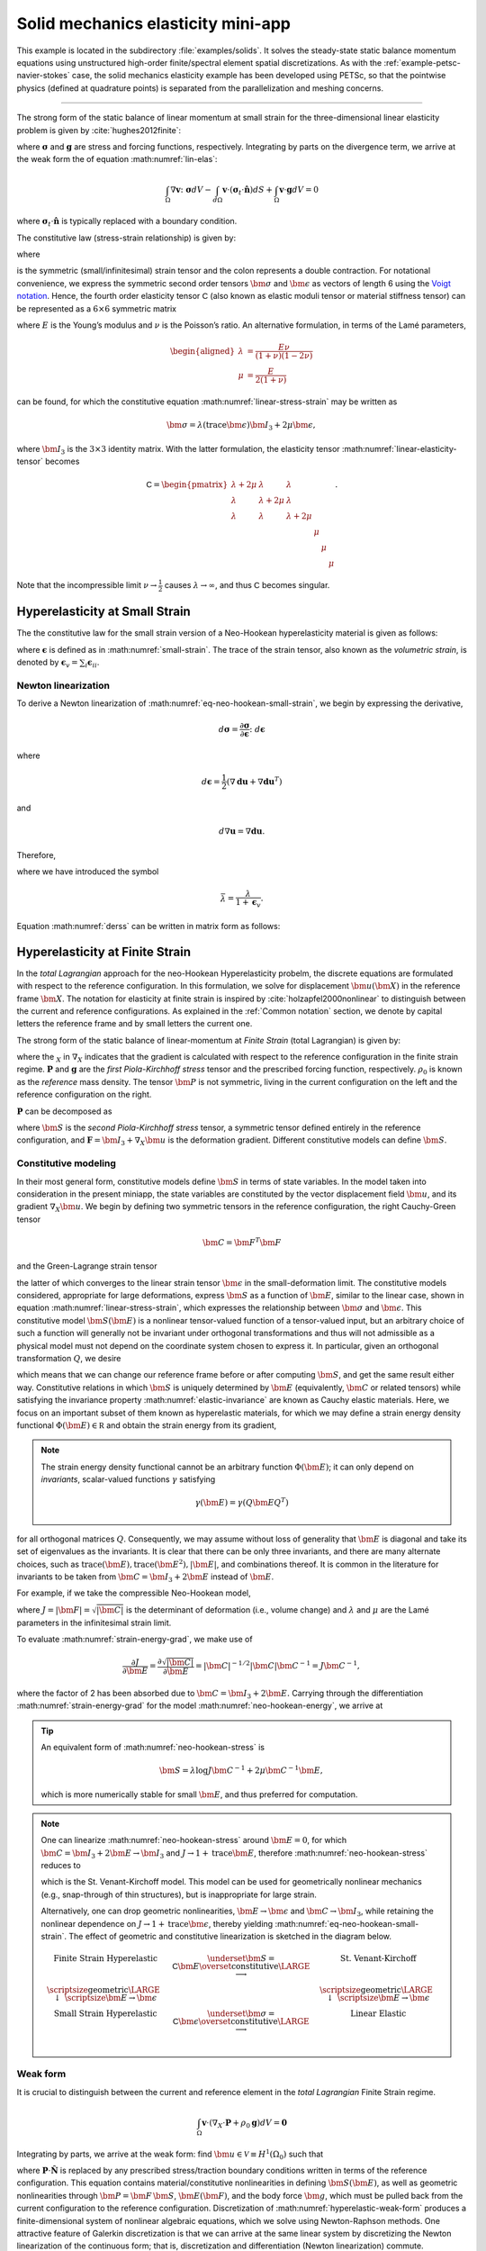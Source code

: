 .. _example-petsc-elasticity:

Solid mechanics elasticity mini-app
========================================

This example is located in the subdirectory :file:`examples/solids`.
It solves the steady-state static balance momentum equations using unstructured high-order finite/spectral element spatial discretizations.
As with the :ref:`example-petsc-navier-stokes` case, the solid mechanics elasticity example has been developed using PETSc, so that the pointwise physics (defined at quadrature points) is separated from the parallelization and meshing concerns.


.. _problem-linear-elasticity:

----------------------------------------

The strong form of the static balance of linear momentum at small strain for the three-dimensional linear elasticity problem is given by :cite:`hughes2012finite`:

.. math::
   :label: lin-elas

   \nabla \cdot \boldsymbol{\sigma} + \boldsymbol{g} = \boldsymbol{0} 


where :math:`\boldsymbol{\sigma}` and :math:`\boldsymbol{g}` are stress and forcing functions, respectively.
Integrating by parts on the divergence term, we arrive at the weak form the of equation :math:numref:`lin-elas`:

.. math::

   \int_{\Omega}{ \nabla \boldsymbol{v} \colon \boldsymbol{\sigma}} dV - \int_{d\Omega}{\boldsymbol{v} \cdot \left(\boldsymbol{\sigma}_t \cdot \hat{\boldsymbol{n}}\right)} dS + \int_{\Omega}{\boldsymbol{v} \cdot \boldsymbol{g}} dV = 0

where :math:`\boldsymbol{\sigma}_t \cdot \hat{\boldsymbol{n}}` is typically replaced with a boundary condition.

The constitutive law (stress-strain relationship) is given by:

.. math::
   :label: linear-stress-strain

   \boldsymbol{\sigma} = \mathsf{C} \!:\! \boldsymbol{\epsilon},

where 

.. math::
   :label: small-strain

   \boldsymbol{\epsilon} = \dfrac{1}{2}\left(\nabla \boldsymbol{u} + \nabla \boldsymbol{u}^T \right)

is the symmetric (small/infinitesimal) strain tensor and the colon represents a double contraction.
For notational convenience, we express the symmetric second order tensors :math:`\bm \sigma` and :math:`\bm \epsilon` as vectors of length 6 using the `Voigt notation <https://en.wikipedia.org/wiki/Voigt_notation>`_.
Hence, the fourth order elasticity tensor :math:`\mathsf C` (also known as elastic moduli tensor or material stiffness tensor) can be represented as a :math:`6\times 6` symmetric matrix

.. math::
   :label: linear-elasticity-tensor

   \mathsf C = \dfrac{E}{(1+\nu)(1-2\nu)}
   \begin{pmatrix}
     1-\nu & \nu & \nu & & & \\
     \nu & 1 - \nu & \nu & & & \\
     \nu & \nu &  1 - \nu & & & \\
     & & & \dfrac{1 - 2\nu}{2} & & \\    
     & & & &\dfrac{1 - 2\nu}{2} & \\
     & & & & & \dfrac{1 - 2\nu}{2} \\   
   \end{pmatrix},

where :math:`E` is the Young’s modulus and :math:`\nu` is the Poisson’s ratio.
An alternative formulation, in terms of the Lamé parameters,

.. math::
   \begin{aligned}
   \lambda &= \frac{E \nu}{(1 + \nu)(1 - 2 \nu)} \\
   \mu &= \frac{E}{2(1 + \nu)}
   \end{aligned}

can be found, for which the constitutive equation :math:numref:`linear-stress-strain` may be written as

.. math::
   \bm\sigma = \lambda (\operatorname{trace} \bm\epsilon) \bm I_3 + 2 \mu \bm\epsilon,

where :math:`\bm I_3` is the :math:`3 \times 3` identity matrix.
With the latter formulation, the elasticity tensor :math:numref:`linear-elasticity-tensor` becomes

.. math::

   \mathsf C = \begin{pmatrix}
   \lambda + 2\mu & \lambda & \lambda & & & \\
   \lambda & \lambda + 2\mu & \lambda & & & \\
   \lambda & \lambda & \lambda + 2\mu & & & \\
   & & & \mu & & \\
   & & & & \mu & \\
   & & & & & \mu
   \end{pmatrix}.

Note that the incompressible limit :math:`\nu \to \frac 1 2` causes :math:`\lambda \to \infty`, and thus :math:`\mathsf C` becomes singular.


.. _problem-hyper-small-strain:

Hyperelasticity at Small Strain
----------------------------------------

The the constitutive law for the small strain version of a Neo-Hookean hyperelasticity material is given as
follows:

.. math::
   :label: eq-neo-hookean-small-strain
   
   \boldsymbol{\sigma} = \lambda \log(1 + \boldsymbol{\epsilon_v)} \boldsymbol{I}_3 + 2\mu \boldsymbol{\epsilon}

where :math:`\boldsymbol{\epsilon}` is defined as in :math:numref:`small-strain`.
The trace of the strain tensor, also known as the *volumetric strain*, is denoted by :math:`\boldsymbol{\epsilon}_v = \sum_i \boldsymbol{\epsilon}_{ii}`.

Newton linearization
^^^^^^^^^^^^^^^^^^^^^^^^^^^^^^^^^^^^^^^^

To derive a Newton linearization of :math:numref:`eq-neo-hookean-small-strain`, we begin by expressing the derivative,

.. math::

   d \boldsymbol{\sigma} = \dfrac{\partial \boldsymbol{\sigma}}{\partial \boldsymbol{\epsilon}} \colon d \boldsymbol{\epsilon}

where

.. math::

   d \boldsymbol{\epsilon} = \dfrac{1}{2}\left( \nabla \boldsymbol{d u} + \nabla \boldsymbol{d u}^T \right)

and 

.. math::

   d \nabla \boldsymbol{u} = \nabla \boldsymbol{d u} .

Therefore,

.. math::
   :label: derss

   d \boldsymbol{\sigma}  = \bar{\lambda} \cdot trace \left(\boldsymbol{\epsilon} \right) \cdot \boldsymbol{I}_3 + 2\mu d \boldsymbol{\epsilon}

where we have introduced the symbol 

.. math::

   \bar{\lambda} = \dfrac{\lambda}{1 + \boldsymbol{\epsilon}_v } .

Equation :math:numref:`derss` can be written in matrix form as follows:

.. math::
   :label: mdss

   \begin{pmatrix}
     d\sigma_{11} \\
     d\sigma_{22} \\
     d\sigma_{33} \\
     d\sigma_{23} \\
     d\sigma_{13} \\
     d\sigma_{12}       
   \end{pmatrix}  = 
   \begin{pmatrix}
     2 \mu +\bar{\lambda} & \bar{\lambda} & \bar{\lambda} & & & \\
     \bar{\lambda} & 2 \mu +\bar{\lambda} & \bar{\lambda} & & & \\
     \bar{\lambda} & \bar{\lambda} & 2 \mu +\bar{\lambda} & & & \\
     & & & \mu & & \\    
     & & & & \mu & \\
     & & & & & \mu \\   
   \end{pmatrix}
   \begin{pmatrix} 
     d\epsilon_{11} \\
     d\epsilon_{22} \\
     d\epsilon_{33} \\
     d\epsilon_{23} \\
     d\epsilon_{13} \\
     d\epsilon_{12}       
   \end{pmatrix}

.. _problem-hyperelasticity-finite-strain:

Hyperelasticity at Finite Strain
----------------------------------------

In the *total Lagrangian* approach for the neo-Hookean Hyperelasticity probelm, the discrete equations are formulated with respect to the reference configuration.
In this formulation, we solve for displacement :math:`\bm u(\bm X)` in the reference frame :math:`\bm X`.
The notation for elasticity at finite strain is inspired by :cite:`holzapfel2000nonlinear` to distinguish between the current and reference configurations.
As explained in the :ref:`Common notation` section, we denote by capital letters the reference frame and by small letters the current one.

The strong form of the static balance of linear-momentum at *Finite Strain* (total Lagrangian) is given by:

.. math::
   :label: sblFinS

   \nabla_X \cdot \boldsymbol{P} + \rho_0 \boldsymbol{g} = \boldsymbol{0}
 
where the :math:`_X` in :math:`\nabla_X` indicates that the gradient is calculated with respect to the reference configuration in the finite strain regime.
:math:`\boldsymbol{P}` and :math:`\boldsymbol{g}` are the *first Piola-Kirchhoff stress* tensor and the prescribed forcing function, respectively.
:math:`\rho_0` is known as the *reference* mass density.
The tensor :math:`\bm P` is not symmetric, living in the current configuration on the left and the reference configuration on the right.

:math:`\boldsymbol{P}` can be decomposed as

.. math::
   :label: 1st2nd
   
   \boldsymbol{P} = \boldsymbol{F} \, \boldsymbol{S},

where :math:`\bm S` is the *second Piola-Kirchhoff stress* tensor, a symmetric tensor defined entirely in the reference configuration, and :math:`\boldsymbol{F} = \bm I_3 + \nabla_X \bm u` is the deformation gradient.
Different constitutive models can define :math:`\bm S`.


Constitutive modeling
^^^^^^^^^^^^^^^^^^^^^^^^^^^^^^^^^^^^^^^^

In their most general form, constitutive models define :math:`\bm S` in terms of state variables.
In the model taken into consideration in the present miniapp, the state variables are constituted by the vector displacement field :math:`\bm u`, and its gradient :math:`\nabla_X \bm u`.
We begin by defining two symmetric tensors in the reference configuration, the right Cauchy-Green tensor

.. math::
   \bm C = \bm F^T \bm F

and the Green-Lagrange strain tensor

.. math::
   :label: eq-green-lagrange-strain

   \bm E = \frac 1 2 (\bm C - \bm I_3) = \frac 1 2 \Big( \nabla_X \bm u + (\nabla_X \bm u)^T + (\nabla_X \bm u)^T \nabla_X \bm u \Big),

the latter of which converges to the linear strain tensor :math:`\bm \epsilon` in the small-deformation limit.
The constitutive models considered, appropriate for large deformations, express :math:`\bm S` as a function of :math:`\bm E`, similar to the linear case, shown in equation  :math:numref:`linear-stress-strain`, which  expresses the relationship between :math:`\bm\sigma` and :math:`\bm\epsilon`.
This constitutive model :math:`\bm S(\bm E)` is a nonlinear tensor-valued function of a tensor-valued input, but an arbitrary choice of such a function will generally not be invariant under orthogonal transformations and thus will not admissible as a physical model must not depend on the coordinate system chosen to express it.
In particular, given an orthogonal transformation :math:`Q`, we desire

.. math::
   :label: elastic-invariance

   Q \bm S(\bm E) Q^T = \bm S(Q \bm E Q^T),

which means that we can change our reference frame before or after computing :math:`\bm S`, and get the same result either way.
Constitutive relations in which :math:`\bm S` is uniquely determined by :math:`\bm E` (equivalently, :math:`\bm C` or related tensors) while satisfying the invariance property :math:numref:`elastic-invariance` are known as Cauchy elastic materials.
Here, we focus on an important subset of them known as hyperelastic materials, for which we may define a strain energy density functional :math:`\Phi(\bm E) \in \mathbb R` and obtain the strain energy from its gradient,

.. math::
   :label: strain-energy-grad

   \bm S(\bm E) = \frac{\partial \Phi}{\partial \bm E}.

.. note::
   The strain energy density functional cannot be an arbitrary function :math:`\Phi(\bm E)`; it can only depend on *invariants*, scalar-valued functions :math:`\gamma` satisfying

   .. math::
      \gamma(\bm E) = \gamma(Q \bm E Q^T)

for all orthogonal matrices :math:`Q`.
Consequently, we may assume without loss of generality that :math:`\bm E` is diagonal and take its set of eigenvalues as the invariants.
It is clear that there can be only three invariants, and there are many alternate choices, such as :math:`\operatorname{trace}(\bm E), \operatorname{trace}(\bm E^2), \lvert \bm E \rvert`, and combinations thereof.
It is common in the literature for invariants to be taken from :math:`\bm C = \bm I_3 + 2 \bm E` instead of :math:`\bm E`.

For example, if we take the compressible Neo-Hookean model,

.. math::
   :label: neo-hookean-energy

   \begin{aligned}
   \Phi(\bm E) &= \frac{\lambda}{2}(\log J)^2 + \frac \mu 2 (\operatorname{trace} \bm C - 3) - \mu \log J \\
     &= \frac{\lambda}{2}(\log J)^2 + \mu \operatorname{trace} \bm E - \mu \log J,
   \end{aligned}

where :math:`J = \lvert \bm F \rvert = \sqrt{\lvert \bm C \rvert}` is the determinant of deformation (i.e., volume change) and :math:`\lambda` and :math:`\mu` are the Lamé parameters in the infinitesimal strain limit.

To evaluate :math:numref:`strain-energy-grad`, we make use of

.. math::
   \frac{\partial J}{\partial \bm E} = \frac{\partial \sqrt{\lvert \bm C \rvert}}{\partial \bm E} = \lvert \bm C \rvert^{-1/2} \lvert \bm C \rvert \bm C^{-1} = J \bm C^{-1},

where the factor of 2 has been absorbed due to :math:`\bm C = \bm I_3 + 2 \bm E.`
Carrying through the differentiation :math:numref:`strain-energy-grad` for the model :math:numref:`neo-hookean-energy`, we arrive at

.. math::
   :label: neo-hookean-stress

   \bm S = \lambda \log J \bm C^{-1} + \mu (\bm I_3 - \bm C^{-1}).

.. tip::
   An equivalent form of :math:numref:`neo-hookean-stress` is

   .. math::
      \bm S = \lambda \log J \bm C^{-1} + 2 \mu \bm C^{-1} \bm E,

   which is more numerically stable for small :math:`\bm E`, and thus preferred for computation.

.. note::
   One can linearize :math:numref:`neo-hookean-stress` around :math:`\bm E = 0`, for which :math:`\bm C = \bm I_3 + 2 \bm E \to \bm I_3` and :math:`J \to 1 + \operatorname{trace} \bm E`, therefore :math:numref:`neo-hookean-stress` reduces to

   .. math::
      :label: eq-st-venant-kirchoff

      \bm S = \lambda (\operatorname{trace} \bm E) \bm I_3 + 2 \mu \bm E,

   which is the St. Venant-Kirchoff model.
   This model can be used for geometrically nonlinear mechanics (e.g., snap-through of thin structures), but is inappropriate for large strain.

   Alternatively, one can drop geometric nonlinearities, :math:`\bm E \to \bm \epsilon` and :math:`\bm C \to \bm I_3`, while retaining the nonlinear dependence on :math:`J \to 1 + \operatorname{trace} \bm \epsilon`, thereby yielding :math:numref:`eq-neo-hookean-small-strain`.
   The effect of geometric and constitutive linearization is sketched in the diagram below.

   .. math::

      \begin{matrix}
      \text{Finite Strain Hyperelastic} & \underset{\bm S = \mathsf C \bm E}{\overset{\text{constitutive}}{\LARGE \longrightarrow}} & \text{St. Venant-Kirchoff} \\
      \text{\scriptsize geometric} {\LARGE \ \downarrow\ } \scriptsize{\bm E \to \bm \epsilon} & & \text{\scriptsize geometric} {\LARGE \ \downarrow\ } \scriptsize{\bm E \to \bm \epsilon} \\
      \text{Small Strain Hyperelastic} & \underset{\bm \sigma = \mathsf C \bm \epsilon}{\overset{\text{constitutive}}{\LARGE \longrightarrow}} & \text{Linear Elastic} \\
      \end{matrix}

Weak form
^^^^^^^^^^^^^^^^^^^^^^^^^^^^^^^^^^^^^^^^

It is crucial to distinguish between the current and reference element in the *total Lagrangian* Finite Strain regime.

.. math::

    \int_{\Omega}{\boldsymbol{v} \cdot \left(\nabla_X \cdot \boldsymbol{P} + \rho_0 \boldsymbol{g}\right)} dV = \boldsymbol{0}

Integrating by parts, we arrive at the weak form:
find :math:`\bm u \in \mathcal V \equiv H^1(\Omega_0)` such that

.. math::
   :label: hyperelastic-weak-form

    \int_{\Omega}{\nabla_X \boldsymbol{v} \colon \boldsymbol{P}}dV
    + \int_{\Omega}{\boldsymbol{v} \cdot \rho_0 \boldsymbol{g}}dV
    + \int_{\partial \Omega}{\boldsymbol{v} \cdot \boldsymbol{P} \cdot \hat{\boldsymbol{N}}}dA = 0, \quad \forall \bm v \in \mathcal V,
    
where :math:`\boldsymbol{P} \cdot \hat{\boldsymbol{N}}` is replaced by any prescribed stress/traction boundary conditions written in terms of the reference configuration.
This equation contains material/constitutive nonlinearities in defining :math:`\bm S(\bm E)`, as well as geometric nonlinearities through :math:`\bm P = \bm F\, \bm S`, :math:`\bm E(\bm F)`, and the body force :math:`\bm g`, which must be pulled back from the current configuration to the reference configuration.
Discretization of :math:numref:`hyperelastic-weak-form` produces a finite-dimensional system of nonlinear algebraic equations, which we solve using Newton-Raphson methods.
One attractive feature of Galerkin discretization is that we can arrive at the same linear system by discretizing the Newton linearization of the continuous form; that is, discretization and differentiation (Newton linearization) commute.

Newton linearization
^^^^^^^^^^^^^^^^^^^^^^^^^^^^^^^^^^^^^^^^

To derive a Newton linearization of :math:numref:`hyperelastic-weak-form`, we begin by expressing the derivative of :math:numref:`1st2nd` in incremental form,

.. math::
   :label: eq-diff-P

   \diff \bm P = \frac{\partial \bm P}{\partial \bm F} \!:\! \diff \bm F = \diff \bm F\, \bm S + \bm F \underbrace{\frac{\partial \bm S}{\partial \bm E} \!:\! \diff \bm E}_{\diff \bm S}

where

.. math::
   \diff \bm E = \frac{\partial \bm E}{\partial \bm F} \!:\! \diff \bm F = \frac 1 2 \Big( \diff \bm F^T \bm F + \bm F^T \diff \bm F \Big).

The quantity :math:`\frac{\partial \bm S}{\partial \bm E}` is known as the incremental elasticity tensor, and is analogous to the linear elasticity tensor :math:`\mathsf C` of :math:numref:`linear-elasticity-tensor`.
We now evaluate :math:`\diff \bm S` for the Neo-Hookean model :math:numref:`neo-hookean-stress`,

.. math::
   :label: eq-neo-hookean-incremental-stress

   \diff\bm S = \frac{\partial \bm S}{\partial \bm E} \!:\! \diff \bm E
   = \lambda (\bm C^{-1} \!:\! \diff\bm E) \bm C^{-1}
     + 2 (\mu - \lambda \log J) \bm C^{-1} \diff\bm E \, \bm C^{-1},

where we have used

.. math::
   \diff \bm C^{-1} = \frac{\partial \bm C^{-1}}{\partial \bm E} \!:\! \diff\bm E
   = -2 \bm C^{-1} \diff \bm E \, \bm C^{-1} .

.. note::
   In the small-strain limit, :math:`\bm C \to \bm I_3` and :math:`\log J \to 0`, thereby reducing :math:numref:`eq-neo-hookean-incremental-stress` to the St. Venant-Kirchoff model :math:numref:`eq-st-venant-kirchoff`.

.. note::
   Some cancellation is possible (at the expense of symmetry) if we substitute :math:numref:`eq-neo-hookean-incremental-stress` into :math:numref:`eq-diff-P`,

   .. math::
      :label: eq-diff-P-dF

      \begin{aligned}
      \diff \bm P &= \diff \bm F\, \bm S
        + \lambda (\bm C^{-1} : \diff \bm E) \bm F^{-T} + 2(\mu - \lambda \log J) \bm F^{-T} \diff\bm E \, \bm C^{-1} \\
      &= \diff \bm F\, \bm S
        + \lambda (\bm F^{-T} : \diff \bm F) \bm F^{-T} + (\mu - \lambda \log J) \bm F^{-T} (\bm F^T \diff \bm F + \diff \bm F^T \bm F) \bm C^{-1} \\
      &= \diff \bm F\, \bm S
        + \lambda (\bm F^{-T} : \diff \bm F) \bm F^{-T} + (\mu - \lambda \log J) \Big( \diff \bm F\, \bm C^{-1} + \bm F^{-T} \diff \bm F^T \bm F^{-T} \Big),
      \end{aligned}

   where we have exploited :math:`\bm F \bm C^{-1} = \bm F^{-T}` and

   .. math::
      \begin{aligned}
      \bm C^{-1} \!:\! \diff \bm E = \bm C_{IJ}^{-1} \diff \bm E_{IJ}
      &= \frac 1 2 \bm F_{Ik}^{-1} \bm F_{Jk}^{-1} (\bm F_{\ell I} \diff \bm F_{\ell J} + \diff \bm F_{\ell I} \bm F_{\ell J}) \\
      &= \frac 1 2 \Big( \delta_{\ell k} \bm F_{Jk}^{-1} \diff \bm F_{\ell J} + \delta_{\ell k} \bm F_{Ik}^{-1} \diff \bm F_{\ell I} \Big) \\
      &= \bm F_{Ik}^{-1} \diff \bm F_{kI} = \bm F^{-T} \!:\! \diff \bm F.
      \end{aligned}

   We prefer to compute with :math:numref:`eq-neo-hookean-incremental-stress` because :math:numref:`eq-diff-P-dF` is more expensive, requiring access to (nonsymmetric) :math:`\bm F^{-1}` in addition to (symmetric) :math:`\bm C^{-1} = \bm F^{-1} \bm F^{-T}`, having fewer symmetries to exploit in contractions, and being less numerically stable.

It is sometimes useful to express :math:numref:`eq-neo-hookean-incremental-stress` in index notation,

.. math::
   :label: eq-neo-hookean-incremental-stress-index

   \begin{aligned}
   \diff\bm S_{IJ} &= \frac{\partial \bm S_{IJ}}{\partial \bm E_{KL}} \diff \bm E_{KL} \\
     &= \lambda (\bm C^{-1}_{KL} \diff\bm E_{KL}) \bm C^{-1}_{IJ} + 2 (\mu - \lambda \log J) \bm C^{-1}_{IK} \diff\bm E_{KL} \bm C^{-1}_{LJ} \\
     &= \underbrace{\Big( \lambda \bm C^{-1}_{IJ} \bm C^{-1}_{KL} + 2 (\mu - \lambda \log J) \bm C^{-1}_{IK} \bm C^{-1}_{JL} \Big)}_{\mathsf C_{IJKL}} \diff \bm E_{KL} \,,
   \end{aligned}

where we have identified the effective elasticity tensor :math:`\mathsf C = \mathsf C_{IJKL}`.
It is generally not desirable to store :math:`\mathsf C`, but rather to use the earlier expressions so that only :math:`3\times 3` tensors (most of which are symmetric) must be manipulated.
That is, given the linearization point :math:`\bm F` and solution increment :math:`\diff \bm F = \nabla_X (\diff \bm u)` (which we are solving for in the Newton step), we compute :math:`\diff \bm P` via

#. recover :math:`\bm C^{-1}` and :math:`\log J` (either stored at quadrature points or recomputed),
#. proceed with :math:`3\times 3` matrix products as in :math:numref:`eq-neo-hookean-incremental-stress` or the second line of :math:numref:`eq-neo-hookean-incremental-stress-index` to compute :math:`\diff \bm S` while avoiding computation or storage of higher order tensors, and
#. conclude by :math:numref:`eq-diff-P`, where :math:`\bm S` is either stored or recomputed from its definition exactly as in the nonlinear residual evaluation.

.. note::
   The decision of whether to recompute or store functions of the current state :math:`\bm F` depend on a roofline analysis :cite:`williams2009roofline,Brown:2010` of the computation and the cost of the constitutive model.
   For low-order elements where flops tend to be in surplus relative to memory bandwidth, recomputation is likely to be preferable, where as the opposite may be true for high-order elements.
   Similarly, analysis with a simple constitutive model may see better performance while storing little or nothing while an expensive model such as Arruda-Boyce :cite:`arruda1993largestretch`, which contains many special functions, may be faster when using more storage to avoid recomputation.
   In the case where complete linearization is preferred, note the symmetry :math:`\mathsf C_{IJKL} = \mathsf C_{KLIJ}` evident in :math:numref:`eq-neo-hookean-incremental-stress-index`, thus :math:`\mathsf C` can be stored as a symmetric :math:`6\times 6` matrix, which has 21 unique entries.
   Along with 6 entries for :math:`\bm S`, this totals 27 entries of overhead compared to computing everything from :math:`\bm F`.
   This compares with 13 entries of overhead for direct storage of :math:`\{ \bm S, \bm C^{-1}, \log J \}`, which is sufficient for the Neo-Hookean model to avoid all but matrix products.
